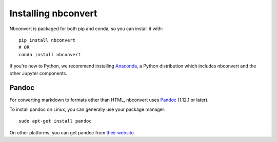 Installing nbconvert
====================

.. seealso::

   `Installing Jupyter <http://jupyter.readthedocs.org/en/latest/install.html>`__
     Nbconvert is part of the Jupyter ecosystem.

Nbconvert is packaged for both pip and conda, so you can install it with::

    pip install nbconvert
    # OR
    conda install nbconvert

If you're new to Python, we recommend installing `Anaconda <https://continuum.io/downloads>`__,
a Python distribution which includes nbconvert and the other Jupyter components.

Pandoc
------

For converting markdown to formats other than HTML, nbconvert uses Pandoc_
(1.12.1 or later).

To install pandoc on Linux, you can generally use your package manager::

    sudo apt-get install pandoc

On other platforms, you can get pandoc from
`their website <http://pandoc.org/installing.html>`_.
